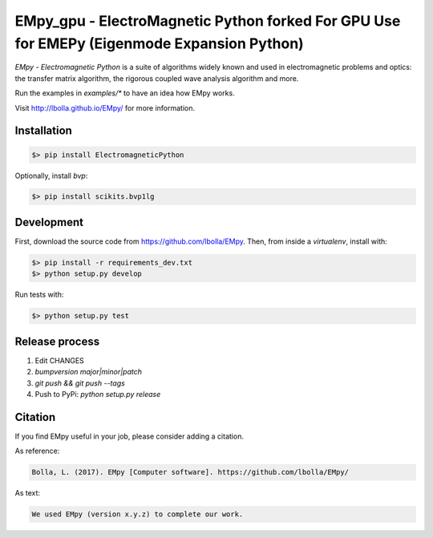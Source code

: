 EMpy_gpu - ElectroMagnetic Python forked For GPU Use for EMEPy (Eigenmode Expansion Python)    
*****************************   

.. image:: https://travis-ci.org/lbolla/EMpy.svg?branch=master
    :target: https://travis-ci.org/lbolla/EMpy

.. image:: https://api.codacy.com/project/badge/Grade/25215dbf146d47818023159ee64fc563
    :target: https://www.codacy.com/app/lbolla/EMpy?utm_source=github.com&amp;utm_medium=referral&amp;utm_content=lbolla/EMpy&amp;utm_campaign=Badge_Grade

.. image:: https://badge.fury.io/py/ElectromagneticPython.svg
    :target: https://badge.fury.io/py/ElectromagneticPython

`EMpy - Electromagnetic Python` is a suite of algorithms widely known
and used in electromagnetic problems and optics: the transfer matrix
algorithm, the rigorous coupled wave analysis algorithm and more.

Run the examples in `examples/*` to have an idea how EMpy works.

Visit http://lbolla.github.io/EMpy/ for more information.

Installation
============

.. code-block:: bash

  $> pip install ElectromagneticPython

Optionally, install `bvp`:

.. code-block:: bash

  $> pip install scikits.bvp1lg

Development
===========

First, download the source code from https://github.com/lbolla/EMpy. Then, from inside a `virtualenv`, install with:

.. code-block:: bash

    $> pip install -r requirements_dev.txt
    $> python setup.py develop
    
Run tests with:

.. code-block:: bash

    $> python setup.py test

Release process
===============

1. Edit CHANGES
2. `bumpversion major|minor|patch`
3. `git push && git push --tags`
4. Push to PyPi: `python setup.py release`

Citation
========

If you find EMpy useful in your job, please consider adding a citation.

As reference:

.. code-block::

   Bolla, L. (2017). EMpy [Computer software]. https://github.com/lbolla/EMpy/

As text:

.. code-block::

   We used EMpy (version x.y.z) to complete our work.
